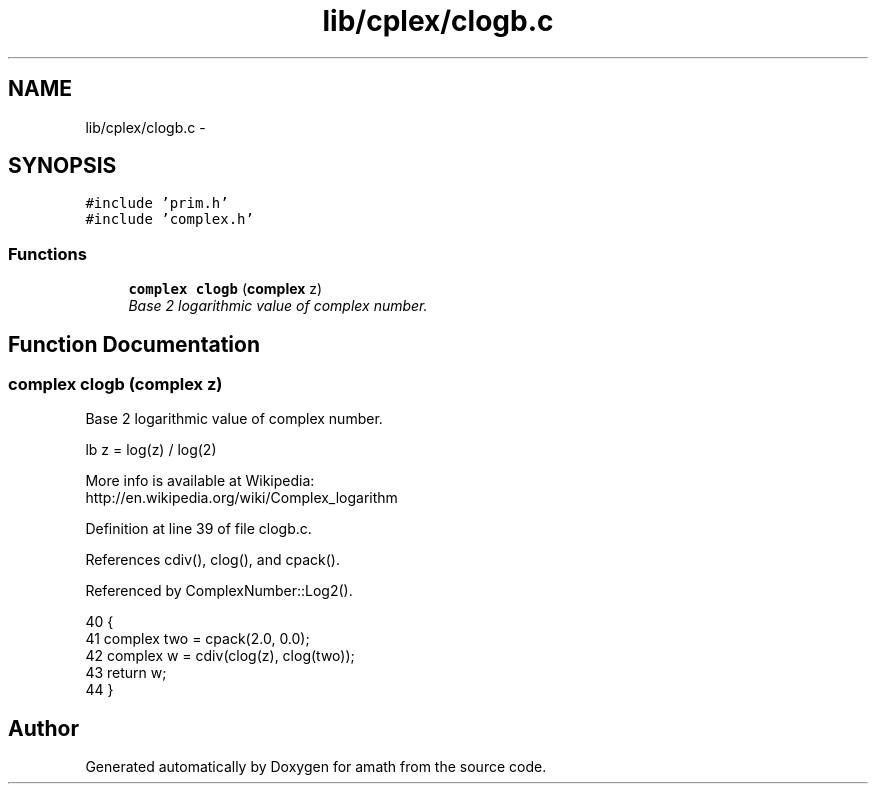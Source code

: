 .TH "lib/cplex/clogb.c" 3 "Thu Jan 19 2017" "Version 1.6.0" "amath" \" -*- nroff -*-
.ad l
.nh
.SH NAME
lib/cplex/clogb.c \- 
.SH SYNOPSIS
.br
.PP
\fC#include 'prim\&.h'\fP
.br
\fC#include 'complex\&.h'\fP
.br

.SS "Functions"

.in +1c
.ti -1c
.RI "\fBcomplex\fP \fBclogb\fP (\fBcomplex\fP z)"
.br
.RI "\fIBase 2 logarithmic value of complex number\&. \fP"
.in -1c
.SH "Function Documentation"
.PP 
.SS "\fBcomplex\fP clogb (\fBcomplex\fP z)"

.PP
Base 2 logarithmic value of complex number\&. 
.PP
.nf

lb z = log(z) / log(2)
.fi
.PP
 More info is available at Wikipedia: 
.br
 http://en.wikipedia.org/wiki/Complex_logarithm 
.PP
Definition at line 39 of file clogb\&.c\&.
.PP
References cdiv(), clog(), and cpack()\&.
.PP
Referenced by ComplexNumber::Log2()\&.
.PP
.nf
40 {
41     complex two = cpack(2\&.0, 0\&.0);
42     complex w = cdiv(clog(z), clog(two));
43     return w;
44 }
.fi
.SH "Author"
.PP 
Generated automatically by Doxygen for amath from the source code\&.
